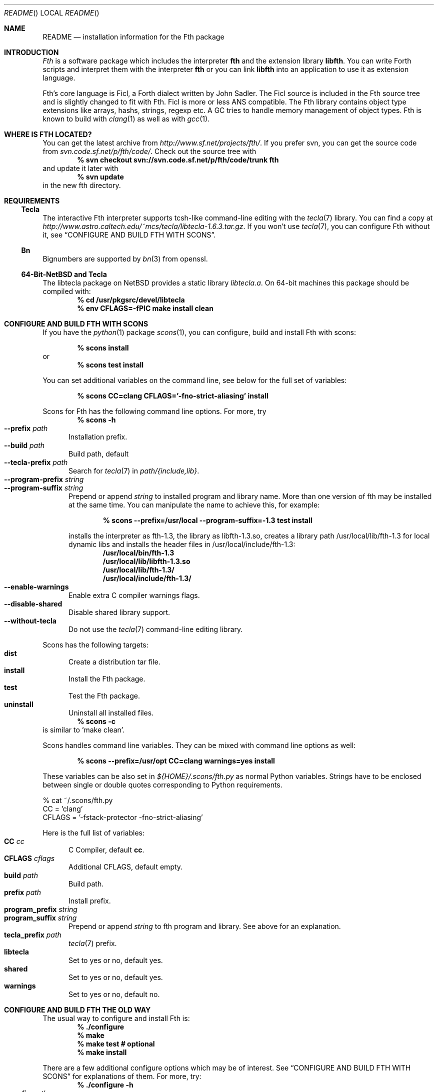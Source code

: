 .\" Copyright (c) 2012-2016 Michael Scholz <mi-scholz@users.sourceforge.net>
.\" All rights reserved.
.\"
.\" Redistribution and use in source and binary forms, with or without
.\" modification, are permitted provided that the following conditions
.\" are met:
.\" 1. Redistributions of source code must retain the above copyright
.\"    notice, this list of conditions and the following disclaimer.
.\" 2. Redistributions in binary form must reproduce the above copyright
.\"    notice, this list of conditions and the following disclaimer in the
.\"    documentation and/or other materials provided with the distribution.
.\"
.\" THIS SOFTWARE IS PROVIDED BY THE AUTHOR AND CONTRIBUTORS ``AS IS'' AND
.\" ANY EXPRESS OR IMPLIED WARRANTIES, INCLUDING, BUT NOT LIMITED TO, THE
.\" IMPLIED WARRANTIES OF MERCHANTABILITY AND FITNESS FOR A PARTICULAR PURPOSE
.\" ARE DISCLAIMED.  IN NO EVENT SHALL THE AUTHOR OR CONTRIBUTORS BE LIABLE
.\" FOR ANY DIRECT, INDIRECT, INCIDENTAL, SPECIAL, EXEMPLARY, OR CONSEQUENTIAL
.\" DAMAGES (INCLUDING, BUT NOT LIMITED TO, PROCUREMENT OF SUBSTITUTE GOODS
.\" OR SERVICES; LOSS OF USE, DATA, OR PROFITS; OR BUSINESS INTERRUPTION)
.\" HOWEVER CAUSED AND ON ANY THEORY OF LIABILITY, WHETHER IN CONTRACT, STRICT
.\" LIABILITY, OR TORT (INCLUDING NEGLIGENCE OR OTHERWISE) ARISING IN ANY WAY
.\" OUT OF THE USE OF THIS SOFTWARE, EVEN IF ADVISED OF THE POSSIBILITY OF
.\" SUCH DAMAGE.
.\"
.\" @(#)README.man	1.32 3/25/16
.\"
.Dd 2016/03/25
.Dt README
.Os
.\"
.\" NAME
.\"
.Sh NAME
.Nm README
.Nd installation information for the Fth package
.\"
.\" INTRODUCTION
.\"
.Sh INTRODUCTION
.Em Fth
is a software package which includes the interpreter
.Cm fth
and the extension library
.Cm libfth .
You can write Forth scripts and interpret them with the interpreter
.Cm fth
or you can link
.Cm libfth
into an application to use it as extension language.
.Pp
Fth's core language is Ficl, a Forth dialect written by John Sadler.
The Ficl source is included in the Fth source tree and is slightly
changed to fit with Fth.  Ficl is more or less ANS compatible.  The
Fth library contains object type extensions like arrays, hashs,
strings, regexp etc.  A GC tries to handle memory management of
object types.  Fth is known to build with 
.Xr clang 1
as well as with
.Xr gcc 1 .
.\"
.\" WHERE IS FTH LOCATED?
.\"
.Sh WHERE IS FTH LOCATED?
You can get the latest archive from
.Pa http://www.sf.net/projects/fth/ .
If you prefer svn, you can get the source code from
.Pa svn.code.sf.net/p/fth/code/ .
Check out the source tree with
.Dl % svn checkout svn://svn.code.sf.net/p/fth/code/trunk fth
and update it later with
.Dl % svn update
in the new fth directory.
.\"
.\" REQUIREMENTS
.\"
.Sh REQUIREMENTS
.\"
.\" Tecla
.\"
.Ss Tecla
The interactive Fth interpreter supports tcsh-like command-line editing
with the
.Xr tecla 7 
library.  You can find a copy at
.Pa http://www.astro.caltech.edu/~mcs/tecla/libtecla-1.6.3.tar.gz .
If you won't use 
.Xr tecla 7 ,
you can configure Fth without it, see
.Sx "CONFIGURE AND BUILD FTH WITH SCONS" .
.\"
.\" Bn(3)
.\"
.Ss Bn
Bignumbers are supported by 
.Xr bn 3
from openssl.
.\"
.\" 64-Bit-NetBSD and Tecla
.\"
.Ss 64-Bit-NetBSD and Tecla
The libtecla package on
.Nx
provides a static library
.Pa libtecla.a .
On 64-bit machines this package should be compiled with:
.Dl % cd /usr/pkgsrc/devel/libtecla
.Dl % env CFLAGS=-fPIC make install clean
.\"
.\" CONFIGURE AND BUILD FTH WITH SCONS
.\"
.Sh CONFIGURE AND BUILD FTH WITH SCONS
If you have the
.Xr python 1
package
.Xr scons 1 ,
you can configure, build and install Fth with scons:
.Pp
.Dl % scons install
or
.Dl % scons test install
.Pp
You can set additional variables on the command line, see below
for the full set of variables:
.Pp
.Dl % scons CC=clang CFLAGS='-fno-strict-aliasing' install
.Pp
Scons for Fth has the following command line options.  For more,
try
.Dl % scons -h
.Bl -tag -width MMM -compact
.It Fl Fl prefix Ar path
Installation prefix.
.It Fl Fl build Ar path
Build path, default
.Pd ./build .
.It Fl Fl tecla-prefix Ar path
Search for
.Xr tecla 7
in
.Ar path/{include,lib} .
.It Fl Fl program-prefix Ar string
.It Fl Fl program-suffix Ar string 
Prepend or append
.Ar string
to installed program and library name.  More than one version of
fth may be installed at the same time.  You can manipulate the name
to achieve this, for example:
.Pp
.Dl % scons --prefix=/usr/local --program-suffix=-1.3 test install
.Pp
installs the interpreter as fth-1.3, the library as libfth-1.3.so,
creates a library path /usr/local/lib/fth-1.3 for local dynamic
libs and installs the header files in /usr/local/include/fth-1.3:
.Bd -literal -compact
.Dl /usr/local/bin/fth-1.3
.Dl /usr/local/lib/libfth-1.3.so
.Dl /usr/local/lib/fth-1.3/
.Dl /usr/local/include/fth-1.3/
.Ed
.It Fl Fl enable-warnings
Enable extra C compiler warnings flags.
.It Fl Fl disable-shared
Disable shared library support.
.It Fl Fl without-tecla
Do not use the 
.Xr tecla 7
command-line editing library.
.El
.Pp
Scons has the following targets:
.Bl -tag -width MMM -compact
.It Cm dist
Create a distribution tar file.
.It Cm install
Install the Fth package.
.It Cm test
Test the Fth package.
.It Cm uninstall
Uninstall all installed files.
.El
.Dl % scons -c
is similar to
.Sq make clean .
.Pp
Scons handles command line variables.  They can be mixed with
command line options as well:
.Pp
.Dl % scons --prefix=/usr/opt CC=clang warnings=yes install
.Pp
These variables can be also set in
.Pa ${HOME}/.scons/fth.py
as normal Python variables.  Strings have to be enclosed between
single or double quotes corresponding to Python requirements.
.Bd -literal
% cat ~/.scons/fth.py
CC = 'clang'
CFLAGS = '-fstack-protector -fno-strict-aliasing'
.Ed
.Pp
Here is the full list of variables:
.Bl -tag -width MMM -compact
.It Cm CC Ar cc
C Compiler, default
.Cm cc .
.It Cm CFLAGS Ar cflags
Additional CFLAGS, default empty.
.It Cm build Ar path
Build path.
.It Cm prefix Ar path
Install prefix.
.It Cm program_prefix Ar string
.It Cm program_suffix Ar string
Prepend or append
.Ar string
to fth program and library.  See above for an explanation.
.It Cm tecla_prefix Ar path
.Xr tecla 7
prefix.
.It Cm libtecla
Set to yes or no, default yes.
.It Cm shared
Set to yes or no, default yes.
.It Cm warnings
Set to yes or no, default no.
.El
.\"
.\" CONFIGURE AND BUILD FTH THE OLD WAY
.\"
.Sh CONFIGURE AND BUILD FTH THE OLD WAY
The usual way to configure and install Fth is:
.Dl % ./configure
.Dl % make
.Dl % make test # optional
.Dl % make install
.Pp
There are a few additional configure options which may be of
interest.  See
.Sx "CONFIGURE AND BUILD FTH WITH SCONS"
for explanations of them.  For more, try:
.Dl % ./configure -h
.Bl -tag -width MMM -compact
.It Fl Fl prefix Ar path
.It Fl Fl with-tecla-prefix Ar path
.It Fl Fl program-prefix Ar string
.It Fl Fl program-suffix Ar string
.It Fl Fl enable-warnings
.It Fl Fl enable-maintainer-mode
.It Fl Fl disable-shared
.It Fl Fl without-tecla
.El
.Pp
Makefile knows the following targets:
.Bl -diag
.It all
.It clean
.It distclean
.It fth-shared
.It fth-static
.It install
.It install-shared
.It install-static
.It install-strip
.It maintainer-clean
.It test
.It uninstall
.El
.Pp
During testing with make test two environment variables are checked:
.Bl -tag -compact
.It Dv FTH_TEST_IO
.It Dv FTH_TEST_FILE
.El
If set, the IO and File test will be executed.  These two tests may
bear problems so they are disabled by default.
.\"
.\" AUTOCONF MACRO FTH_CHECK_LIB
.\"
.Sh AUTOCONF MACRO FTH_CHECK_LIB
An application using the Fth package as extension language can detect
program and library using the autoconf macro FTH_CHECK_LIB which is
located in fth.m4.  This macro tests if the interpreter fth can be
found in $PATH.  If so, it tests if libfth contains complex and
rational numbers.  Eventually it substitutes six variables for
.Pd configure.ac .
.Pp
After including FTH_CHECK_LIB in configure.ac call aclocal && autoconf
to update aclocal.m4.
.Bl -tag -width MMM -compact
.It FTH
Set to full path of the interpreter or \(dqno\(dq, e.g.
\(dq/usr/local/bin/fth\(dq.
.It FTH_VERSION
Set to version number of the Fth package or \(dqno\(dq, e.g.
\(dq1.3.1\(dq.
.It FTH_CFLAGS
Set to include path or \(dqno\(dq, e.g. \(dq-I/usr/local/include/fth\(dq.
.It FTH_LIBS
Set to library path or \(dqno\(dq, e.g. \(dq-L/usr/local/lib -lfth\(dq.
.It FTH_HAVE_COMPLEX
Set to \(dqyes\(dq or \(dqno\(dq.
.It FTH_HAVE_RATIO
Set to \(dqyes\(dq or \(dqno\(dq.
.El
.\"
.\" Short configure.ac Example
.\"
.Ss Short configure.ac Example
.Bd -literal -compact
AC_ARG_WITH([forth],
            [AS_HELP_STRING([--with-forth],
                            [use Forth as the extension language])],
            [if test \(dq$withval\(dq = yes ; then
                FTH_CHECK_LIB([AC_DEFINE([HAVE_FORTH])])
            fi])
.Ed
.\"
.\" Long configure.ac Example
.\"
.Ss Long configure.ac Example
.Bd -literal -compact
AC_ARG_WITH([forth],
            [AS_HELP_STRING([--with-forth],
                            [use Forth as the extension language])],
            [if test \(dq$withval\(dq = yes ; then
                FTH_CHECK_LIB([AC_DEFINE([HAVE_FORTH])
                               AC_DEFINE([HAVE_EXTENSION_LANGUAGE])
                               if test \(dq$FTH_HAVE_COMPLEX\(dq = yes ; then
                                  AC_DEFINE([HAVE_COMPLEX_TRIG])
                                  AC_DEFINE([HAVE_MAKE_COMPLEX])
                                  AC_DEFINE([HAVE_MAKE_RECTANGULAR])
                               fi
                               if test \(dq$FTH_HAVE_RATIO\(dq = yes ; then
                                  AC_DEFINE([HAVE_MAKE_RATIO])
                               fi
                               AC_SUBST(XEN_CFLAGS, $FTH_CFLAGS)
                               AC_SUBST(XEN_LIBS,   $FTH_LIBS)
                               LOCAL_LANGUAGE=\(dqForth\(dq
                               ac_snd_have_extension_language=yes])
            fi])
.Ed
.\" README.man ends here
